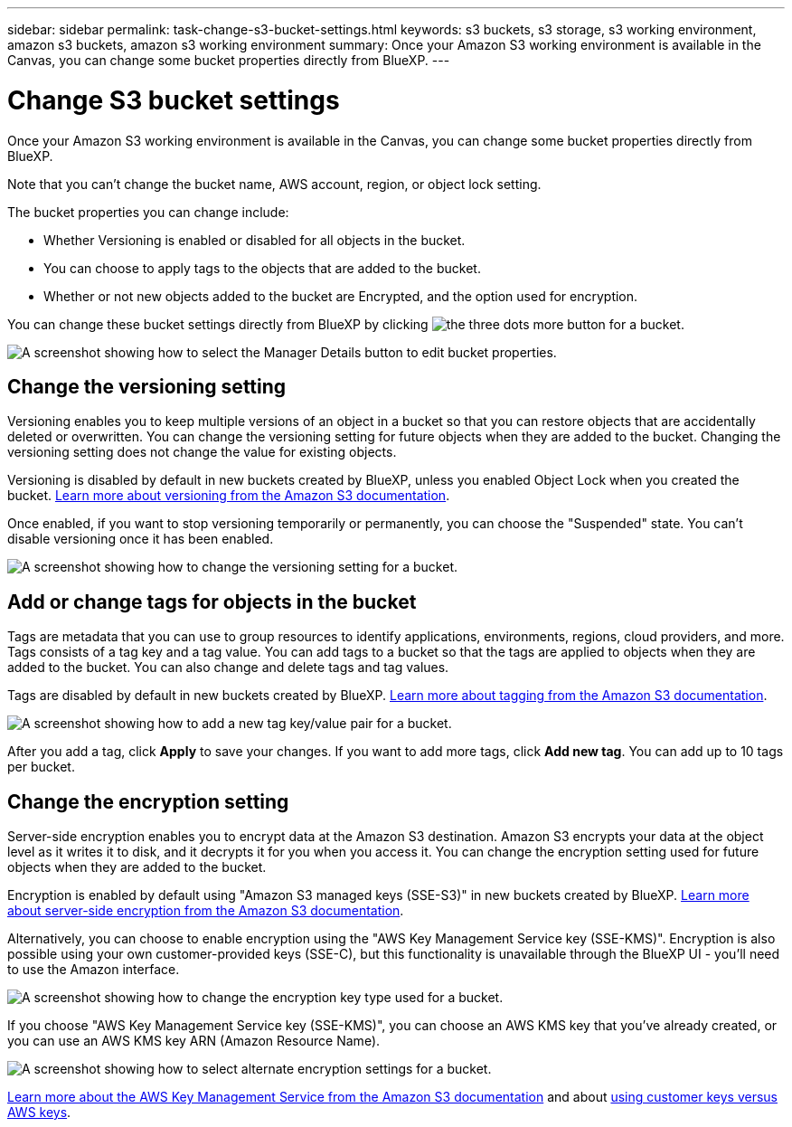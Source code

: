 ---
sidebar: sidebar
permalink: task-change-s3-bucket-settings.html
keywords: s3 buckets, s3 storage, s3 working environment, amazon s3 buckets, amazon s3 working environment
summary: Once your Amazon S3 working environment is available in the Canvas, you can change some bucket properties directly from BlueXP.
---

= Change S3 bucket settings
:hardbreaks:
:nofooter:
:icons: font
:linkattrs:
:imagesdir: ./media/

[.lead]
Once your Amazon S3 working environment is available in the Canvas, you can change some bucket properties directly from BlueXP.

Note that you can't change the bucket name, AWS account, region, or object lock setting.

The bucket properties you can change include:

* Whether Versioning is enabled or disabled for all objects in the bucket.
* You can choose to apply tags to the objects that are added to the bucket.
* Whether or not new objects added to the bucket are Encrypted, and the option used for encryption.

You can change these bucket settings directly from BlueXP by clicking image:button-horizontal-more.gif[the three dots more button] for a bucket.

image:screenshot-edit-amazon-s3-bucket.png[A screenshot showing how to select the Manager Details button to edit bucket properties.]

== Change the versioning setting

Versioning enables you to keep multiple versions of an object in a bucket so that you can restore objects that are accidentally deleted or overwritten. You can change the versioning setting for future objects when they are added to the bucket. Changing the versioning setting does not change the value for existing objects.

Versioning is disabled by default in new buckets created by BlueXP, unless you enabled Object Lock when you created the bucket. https://docs.aws.amazon.com/AmazonS3/latest/userguide/Versioning.html[Learn more about versioning from the Amazon S3 documentation^].

Once enabled, if you want to stop versioning temporarily or permanently, you can choose the "Suspended" state. You can't disable versioning once it has been enabled.

image:screenshot-amazon-s3-versioning.png[A screenshot showing how to change the versioning setting for a bucket.]

== Add or change tags for objects in the bucket

Tags are metadata that you can use to group resources to identify applications, environments, regions, cloud providers, and more. Tags consists of a tag key and a tag value. You can add tags to a bucket so that the tags are applied to objects when they are added to the bucket. You can also change and delete tags and tag values.

Tags are disabled by default in new buckets created by BlueXP. https://docs.aws.amazon.com/AmazonS3/latest/userguide/object-tagging.html[Learn more about tagging from the Amazon S3 documentation^].

image:screenshot-amazon-s3-tags.png["A screenshot showing how to add a new tag key/value pair for a bucket."]

After you add a tag, click *Apply* to save your changes. If you want to add more tags, click *Add new tag*. You can add up to 10 tags per bucket.

== Change the encryption setting

Server-side encryption enables you to encrypt data at the Amazon S3 destination. Amazon S3 encrypts your data at the object level as it writes it to disk, and it decrypts it for you when you access it. You can change the encryption setting used for future objects when they are added to the bucket.

Encryption is enabled by default using "Amazon S3 managed keys (SSE-S3)" in new buckets created by BlueXP. https://docs.aws.amazon.com/AmazonS3/latest/userguide/serv-side-encryption.html[Learn more about server-side encryption from the Amazon S3 documentation^].

Alternatively, you can choose to enable encryption using the "AWS Key Management Service key (SSE-KMS)". Encryption is also possible using your own customer-provided keys (SSE-C), but this functionality is unavailable through the BlueXP UI - you'll need to use the Amazon interface.

image:screenshot-amazon-s3-encryption1.png[A screenshot showing how to change the encryption key type used for a bucket.]

If you choose "AWS Key Management Service key (SSE-KMS)", you can choose an AWS KMS key that you've already created, or you can use an AWS KMS key ARN (Amazon Resource Name). 

image:screenshot-amazon-s3-encryption2.png[A screenshot showing how to select alternate encryption settings for a bucket.]

https://docs.aws.amazon.com/AmazonS3/latest/userguide/UsingKMSEncryption.html[Learn more about the AWS Key Management Service from the Amazon S3 documentation^] and about https://docs.aws.amazon.com/kms/latest/developerguide/concepts.html#key-mgmt[using customer keys versus AWS keys^].
